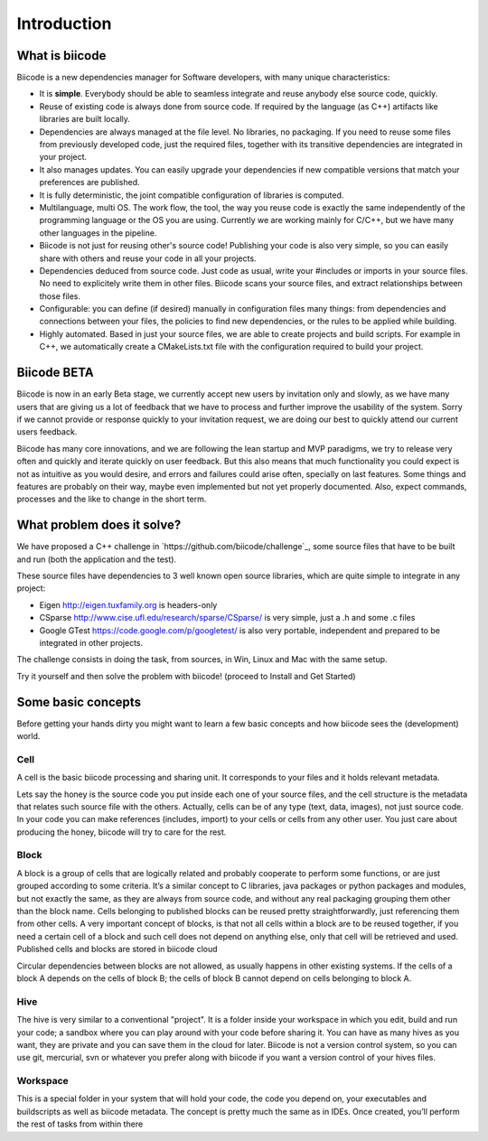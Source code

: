 Introduction
============

What is biicode
---------------

Biicode is a new dependencies manager for Software developers, with many unique characteristics:

* It is **simple**. Everybody should be able to seamless integrate and reuse anybody else source code, quickly.
* Reuse of existing code is always done from source code. If required by the language (as C++) artifacts like libraries are built locally.
* Dependencies are always managed at the file level. No libraries, no packaging. If you need to reuse some files from previously developed code, just the required files, together with its transitive dependencies are integrated in your project.
* It also manages updates. You can easily upgrade your dependencies if new compatible versions that match your preferences are published.
* It is fully deterministic, the joint compatible configuration of libraries is computed.
* Multilanguage, multi OS. The work flow, the tool, the way you reuse code is exactly the same independently of the programming language or the OS you are using. Currently we are working mainly for C/C++, but we have many other languages in the pipeline.
* Biicode is not just for reusing other's source code! Publishing your code is also very simple, so you can easily share with others and reuse your code in all your projects.
* Dependencies deduced from source code. Just code as usual, write your #includes or imports in your source files. No need to explicitely write them in other files. Biicode scans your source files, and extract relationships between those files.
* Configurable: you can define (if desired) manually in configuration files many things: from dependencies and connections between your files, the policies to find new dependencies, or the rules to be applied while building.
* Highly automated. Based in just your source files, we are able to create projects and build scripts. For example in C++, we automatically create a CMakeLists.txt file with the configuration required to build your project.

Biicode BETA
------------

Biicode is now in an early Beta stage, we currently accept new users by invitation only and slowly, as we have many users that are giving us a lot of feedback that we have to process and further improve the usability of the system. Sorry if we cannot provide or response quickly to your invitation request, we are doing our best to quickly attend our current users feedback.

Biicode has many core innovations, and we are following the lean startup and MVP paradigms, we try to release very often and quickly and iterate quickly on user feedback. But this also means that much functionality you could expect is not as intuitive as you would desire, and errors and failures could arise often, specially on last features. Some things and features are probably on their way, maybe even implemented but not yet properly documented. Also, expect commands, processes and the like to change in the short term.

What problem does it solve?
---------------------------

We have proposed a C++ challenge in `https://github.com/biicode/challenge`_, some source files that have to be built and run (both the application and the test).

These source files have dependencies to 3 well known open source libraries, which are quite simple to integrate in any project:

* Eigen http://eigen.tuxfamily.org is headers-only
* CSparse  http://www.cise.ufl.edu/research/sparse/CSparse/ is very simple, just a .h and some .c files
* Google GTest https://code.google.com/p/googletest/ is also very portable, independent and prepared to be integrated in other projects.

The challenge consists in doing the task, from sources, in Win, Linux and Mac with the same setup.

Try it yourself and then solve the problem with biicode! (proceed to Install and Get Started)


Some basic concepts
-------------------

Before getting your hands dirty you might want to learn a few basic concepts and how biicode sees the (development) world.

Cell
^^^^

A cell is the basic biicode processing and sharing unit. It corresponds to your files and it holds relevant metadata. 

Lets say the honey is the source code you put inside each one of your source files, and the cell structure is the metadata that relates such source file with the others. Actually, cells can be of any type (text, data, images), not just source code. In your code you can make references (includes, import) to your cells or cells from any other user. You just care about producing the honey, biicode will try to care for the rest.

Block
^^^^^

A block is a group of cells that are logically related and probably cooperate to perform some functions, or are just grouped according to some criteria. It’s a similar concept to C libraries, java packages or python packages and modules, but not exactly the same, as they are always from source code, and without any real packaging grouping them other than the block name. Cells belonging to published blocks can be reused pretty straightforwardly, just referencing them from other cells. A very important concept of blocks, is that not all cells within a block are to be reused together, if you need a certain cell of a block and such cell does not depend on anything else, only that cell will be retrieved and used. Published cells and blocks are stored in biicode cloud

Circular dependencies between blocks are not allowed, as usually happens in other existing systems. If the cells of a block A depends on the cells of block B; the cells of block B cannot depend on cells belonging to block A.

Hive
^^^^

The hive is very similar to a conventional "project". It is a folder inside your workspace in which you edit, build and run your code; a sandbox where you can play around with your code before sharing it. You can have as many hives as you want, they are private and you can save them in the cloud for later. Biicode is not a version control system, so you can use git, mercurial, svn or whatever you prefer along with biicode if you want a version control of your hives files.

Workspace
^^^^^^^^^

This is a special folder in your system that will hold your code, the code you depend on, your executables and buildscripts as well as biicode metadata. The concept is pretty much the same as in IDEs. Once created, you’ll perform the rest of tasks from within there
